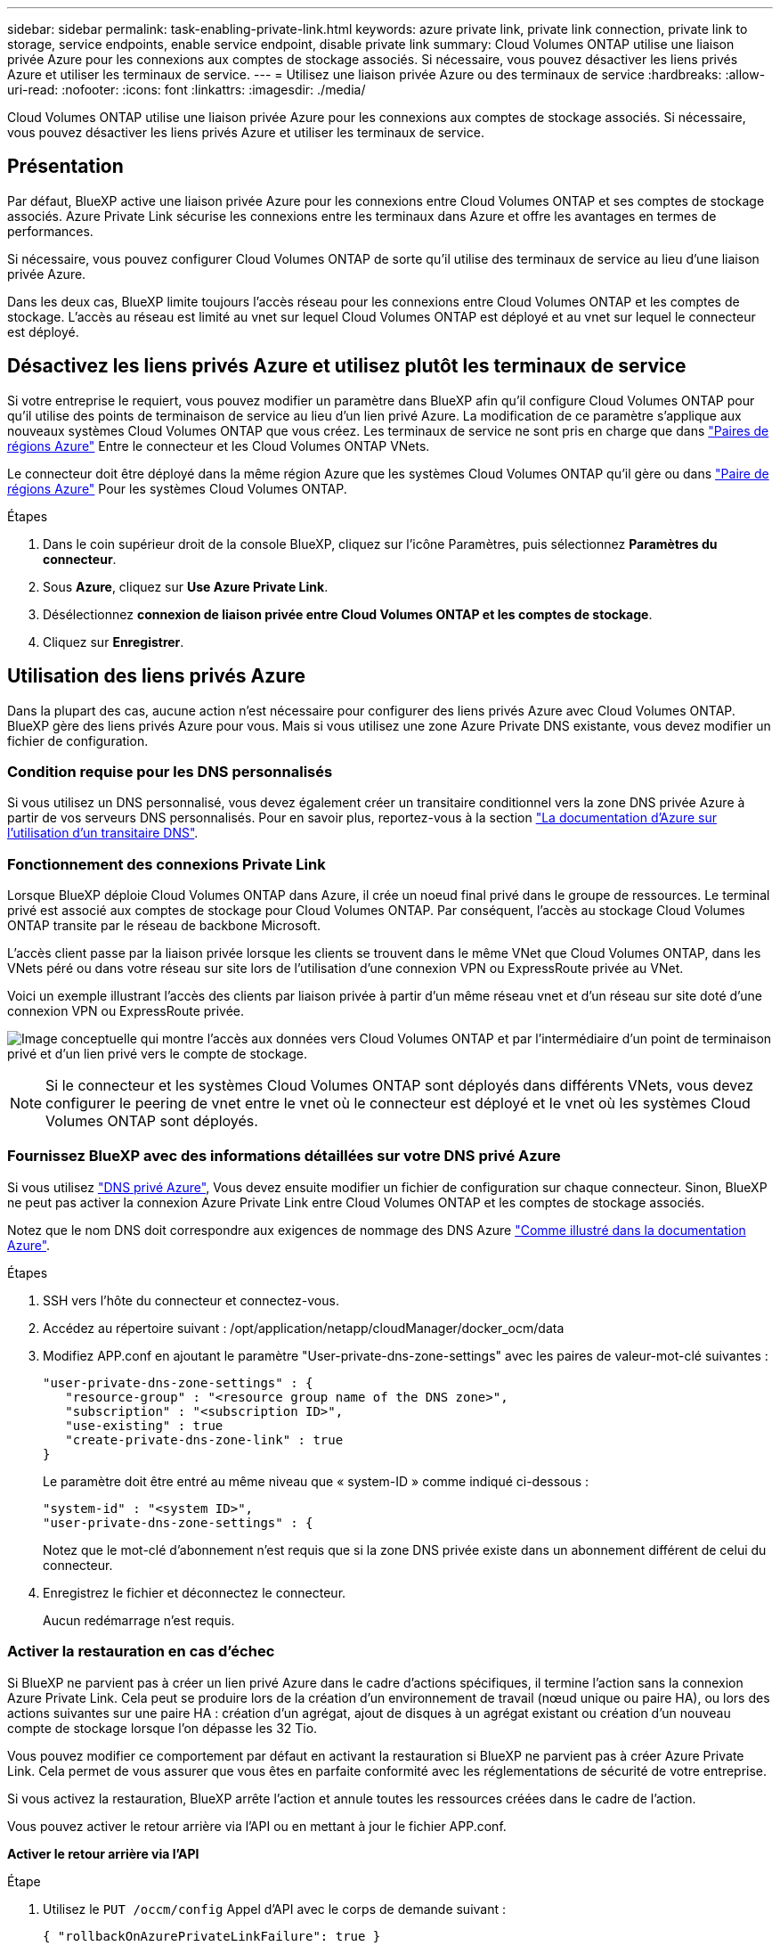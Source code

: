 ---
sidebar: sidebar 
permalink: task-enabling-private-link.html 
keywords: azure private link, private link connection, private link to storage, service endpoints, enable service endpoint, disable private link 
summary: Cloud Volumes ONTAP utilise une liaison privée Azure pour les connexions aux comptes de stockage associés. Si nécessaire, vous pouvez désactiver les liens privés Azure et utiliser les terminaux de service. 
---
= Utilisez une liaison privée Azure ou des terminaux de service
:hardbreaks:
:allow-uri-read: 
:nofooter: 
:icons: font
:linkattrs: 
:imagesdir: ./media/


[role="lead"]
Cloud Volumes ONTAP utilise une liaison privée Azure pour les connexions aux comptes de stockage associés. Si nécessaire, vous pouvez désactiver les liens privés Azure et utiliser les terminaux de service.



== Présentation

Par défaut, BlueXP active une liaison privée Azure pour les connexions entre Cloud Volumes ONTAP et ses comptes de stockage associés. Azure Private Link sécurise les connexions entre les terminaux dans Azure et offre les avantages en termes de performances.

Si nécessaire, vous pouvez configurer Cloud Volumes ONTAP de sorte qu'il utilise des terminaux de service au lieu d'une liaison privée Azure.

Dans les deux cas, BlueXP limite toujours l'accès réseau pour les connexions entre Cloud Volumes ONTAP et les comptes de stockage. L'accès au réseau est limité au vnet sur lequel Cloud Volumes ONTAP est déployé et au vnet sur lequel le connecteur est déployé.



== Désactivez les liens privés Azure et utilisez plutôt les terminaux de service

Si votre entreprise le requiert, vous pouvez modifier un paramètre dans BlueXP afin qu'il configure Cloud Volumes ONTAP pour qu'il utilise des points de terminaison de service au lieu d'un lien privé Azure. La modification de ce paramètre s'applique aux nouveaux systèmes Cloud Volumes ONTAP que vous créez. Les terminaux de service ne sont pris en charge que dans link:https://docs.microsoft.com/en-us/azure/availability-zones/cross-region-replication-azure#azure-cross-region-replication-pairings-for-all-geographies["Paires de régions Azure"^] Entre le connecteur et les Cloud Volumes ONTAP VNets.

Le connecteur doit être déployé dans la même région Azure que les systèmes Cloud Volumes ONTAP qu'il gère ou dans https://docs.microsoft.com/en-us/azure/availability-zones/cross-region-replication-azure#azure-cross-region-replication-pairings-for-all-geographies["Paire de régions Azure"^] Pour les systèmes Cloud Volumes ONTAP.

.Étapes
. Dans le coin supérieur droit de la console BlueXP, cliquez sur l'icône Paramètres, puis sélectionnez *Paramètres du connecteur*.
. Sous *Azure*, cliquez sur *Use Azure Private Link*.
. Désélectionnez *connexion de liaison privée entre Cloud Volumes ONTAP et les comptes de stockage*.
. Cliquez sur *Enregistrer*.




== Utilisation des liens privés Azure

Dans la plupart des cas, aucune action n'est nécessaire pour configurer des liens privés Azure avec Cloud Volumes ONTAP. BlueXP gère des liens privés Azure pour vous. Mais si vous utilisez une zone Azure Private DNS existante, vous devez modifier un fichier de configuration.



=== Condition requise pour les DNS personnalisés

Si vous utilisez un DNS personnalisé, vous devez également créer un transitaire conditionnel vers la zone DNS privée Azure à partir de vos serveurs DNS personnalisés. Pour en savoir plus, reportez-vous à la section link:https://learn.microsoft.com/en-us/azure/private-link/private-endpoint-dns#on-premises-workloads-using-a-dns-forwarder["La documentation d'Azure sur l'utilisation d'un transitaire DNS"^].



=== Fonctionnement des connexions Private Link

Lorsque BlueXP déploie Cloud Volumes ONTAP dans Azure, il crée un noeud final privé dans le groupe de ressources. Le terminal privé est associé aux comptes de stockage pour Cloud Volumes ONTAP. Par conséquent, l'accès au stockage Cloud Volumes ONTAP transite par le réseau de backbone Microsoft.

L'accès client passe par la liaison privée lorsque les clients se trouvent dans le même VNet que Cloud Volumes ONTAP, dans les VNets péré ou dans votre réseau sur site lors de l'utilisation d'une connexion VPN ou ExpressRoute privée au VNet.

Voici un exemple illustrant l'accès des clients par liaison privée à partir d'un même réseau vnet et d'un réseau sur site doté d'une connexion VPN ou ExpressRoute privée.

image:diagram_azure_private_link.png["Image conceptuelle qui montre l'accès aux données vers Cloud Volumes ONTAP et par l'intermédiaire d'un point de terminaison privé et d'un lien privé vers le compte de stockage."]


NOTE: Si le connecteur et les systèmes Cloud Volumes ONTAP sont déployés dans différents VNets, vous devez configurer le peering de vnet entre le vnet où le connecteur est déployé et le vnet où les systèmes Cloud Volumes ONTAP sont déployés.



=== Fournissez BlueXP avec des informations détaillées sur votre DNS privé Azure

Si vous utilisez https://docs.microsoft.com/en-us/azure/dns/private-dns-overview["DNS privé Azure"^], Vous devez ensuite modifier un fichier de configuration sur chaque connecteur. Sinon, BlueXP ne peut pas activer la connexion Azure Private Link entre Cloud Volumes ONTAP et les comptes de stockage associés.

Notez que le nom DNS doit correspondre aux exigences de nommage des DNS Azure https://docs.microsoft.com/en-us/azure/storage/common/storage-private-endpoints#dns-changes-for-private-endpoints["Comme illustré dans la documentation Azure"^].

.Étapes
. SSH vers l'hôte du connecteur et connectez-vous.
. Accédez au répertoire suivant : /opt/application/netapp/cloudManager/docker_ocm/data
. Modifiez APP.conf en ajoutant le paramètre "User-private-dns-zone-settings" avec les paires de valeur-mot-clé suivantes :
+
....
"user-private-dns-zone-settings" : {
   "resource-group" : "<resource group name of the DNS zone>",
   "subscription" : "<subscription ID>",
   "use-existing" : true
   "create-private-dns-zone-link" : true
}
....
+
Le paramètre doit être entré au même niveau que « system-ID » comme indiqué ci-dessous :

+
....
"system-id" : "<system ID>",
"user-private-dns-zone-settings" : {
....
+
Notez que le mot-clé d'abonnement n'est requis que si la zone DNS privée existe dans un abonnement différent de celui du connecteur.

. Enregistrez le fichier et déconnectez le connecteur.
+
Aucun redémarrage n'est requis.





=== Activer la restauration en cas d'échec

Si BlueXP ne parvient pas à créer un lien privé Azure dans le cadre d'actions spécifiques, il termine l'action sans la connexion Azure Private Link. Cela peut se produire lors de la création d'un environnement de travail (nœud unique ou paire HA), ou lors des actions suivantes sur une paire HA : création d'un agrégat, ajout de disques à un agrégat existant ou création d'un nouveau compte de stockage lorsque l'on dépasse les 32 Tio.

Vous pouvez modifier ce comportement par défaut en activant la restauration si BlueXP ne parvient pas à créer Azure Private Link. Cela permet de vous assurer que vous êtes en parfaite conformité avec les réglementations de sécurité de votre entreprise.

Si vous activez la restauration, BlueXP arrête l'action et annule toutes les ressources créées dans le cadre de l'action.

Vous pouvez activer le retour arrière via l'API ou en mettant à jour le fichier APP.conf.

*Activer le retour arrière via l'API*

.Étape
. Utilisez le `PUT /occm/config` Appel d'API avec le corps de demande suivant :
+
[source, json]
----
{ "rollbackOnAzurePrivateLinkFailure": true }
----


*Activer le retour arrière en mettant à jour app.conf*

.Étape
. Utilisez le `PUT /occm/config` Appel d'API avec le corps de demande suivant :
+
[source, json]
----
{ "rollbackOnAzurePrivateLinkFailure": false }
----


